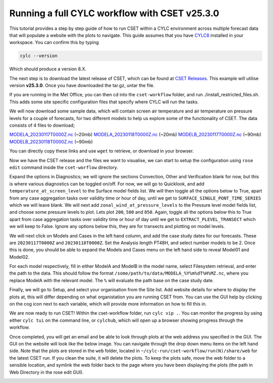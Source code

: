 Running a full CYLC workflow with CSET v25.3.0
==============================================

.. Tutorial on running CSET within a CYLC environment.

This tutorial provides a step by step guide of how to run CSET within
a CYLC environment across multiple forecast data that will populate a
website with the plots to navigate. This guide assumes that you have
`CYLC8`_ installed in your workspace. You can confirm this by typing

.. code-block:: bash

   cylc --version

Which should produce a version 8.X.

The next step is to download the latest release of CSET, which can be
found at `CSET Releases`_. This example will utilise version **v25.3.0**.
Once you have downloaded the tar.gz, untar the file.

If you are running in the Met Office, you can then cd into the ``cset-workflow``
folder, and run ./install_restricted_files.sh. This adds some site specific
configuration files that specify where CYLC will run the tasks.

We will now download some sample data, which will contain screen air temperature
and air temperature on pressure levels for a couple of forecasts, for two different
models to help us explore some of the functionality of CSET. The data consists of
4 files to download;

`MODELA_20230117T0000Z.nc`_ (~20mb)
`MODELA_20230118T0000Z.nc`_ (~20mb)
`MODELB_20230117T0000Z.nc`_ (~90mb)
`MODELB_20230118T0000Z.nc`_ (~90mb)

You can directly copy these links and use ``wget`` to retrieve, or download in your
browser.

Now we have the CSET release and the files we want to visualise, we can start to
setup the configuration using ``rose edit`` command inside the ``cset-worflow``
directory.

Expand the options in Diagnostics; we will ignore the sections Convection, Other
and Verification blank for now, but this is where various diagnostics can be toggled
on/off. For now, we will go to Quicklook, and add ``temperature_at_screen_level`` to the
Surface model fields list. We will then toggle all the options below to True, apart from
any case aggregation tasks over validity time or hour of day, until we get to
``SURFACE_SINGLE_PONT_TIME_SERIES`` which we will leave blank. We will next add
``zonal_wind_at_pressure_levels`` to the Pressure level model fields list, and choose
some pressure levels to plot. Lets plot ``200``, ``500`` and ``850``. Again, toggle all
the options below this to True apart from case aggregation tasks over validity time or hour of day
until we get to ``EXTRACT_PLEVEL_TRANSECT`` which we will keep to False. Ignore any options
below this, they are for transects and plotting on model levels.

We will next click on Models and Cases in the left hand column, and add the case study dates
for our forecasts. These are ``20230117T0000Z`` and ``20230118T0000Z``. Set the Analysis length
PT48H, and select number models to be 2. Once this is done, you should be able to expand the
Models and Cases menu on the left hand side to reveal Model01 and Model02.

For each model respectively, fill in either ModelA and ModelB in the model name, select
Filesystem retrieval, and enter the path to the data. This should follow the format
``/some/path/to/data/MODELA_%Y%m%dT%H%MZ.nc``, where you replace ModelA with the relevant
model. The ``%`` will evaluate the path base on the case study date.

Finally, we will go to Setup, and select your organisation from the Site list. Add website
details for where to display the plots at, this will differ depending on what organistation
you are running CSET from. You can use the GUI help by clicking on the cog icon next to
each variable, which will provide more information on how to fill this in.

We are now ready to run CSET! Within the cset-workflow folder, run ``cylc vip .``. You can
monitor the progress by using either ``cylc tui`` on the command line, or ``cylchub``, which
will open up a browser showing progress through the workflow.

Once completed, you will get an email and be able to look through plots at the web address
you specified in the GUI. The GUI on the website will look like the below image. You can navigate
through the drop down menu items on the left hand side. Note that the plots are stored in the
``web`` folder, located in ``~/cylc-run/cset-workflow/run(N)/share/web`` for the latest CSET run.
If you clean the suite, it will delete the plots. To keep the plots safe, move the web folder
to a sensible location, and symlink the web folder back to the page where you have been displaying
the plots (the path in Web Directory in the rose edit GUI).

.. image:: cset_ui1.PNG
    :alt: Screenshot of the CSET web interface.

.. image:: cset_ui2.PNG
    :alt: Screenshot of the CSET web interface.


.. _CYLC8: https://cylc.github.io/cylc-doc/stable/html/index.html
.. _CSET Releases: https://cylc.github.io/cylc-doc/stable/html/index.html
.. _MODELA_20230117T0000Z.nc: https://github.com/jwarner8/MO_Github_External/raw/refs/heads/master/CSET_exampledata/MODELA_20230117T0000Z.nc
.. _MODELA_20230118T0000Z.nc: https://github.com/jwarner8/MO_Github_External/raw/refs/heads/master/CSET_exampledata/MODELA_20230118T0000Z.nc
.. _MODELB_20230117T0000Z.nc: https://github.com/jwarner8/MO_Github_External/raw/refs/heads/master/CSET_exampledata/MODELB_20230117T0000Z.nc
.. _MODELB_20230118T0000Z.nc: https://github.com/jwarner8/MO_Github_External/raw/refs/heads/master/CSET_exampledata/MODELB_20230118T0000Z.nc
